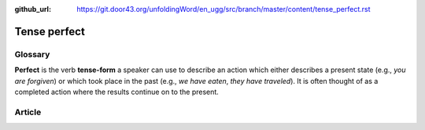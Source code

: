 :github_url: https://git.door43.org/unfoldingWord/en_ugg/src/branch/master/content/tense_perfect.rst

.. _tense_perfect:

Tense perfect
=============

Glossary
--------

**Perfect** is the verb **tense-form** a speaker can use to describe an
action which either describes a present state (e.g., *you are forgiven*)
or which took place in the past (e.g., *we have eaten*, *they have
traveled*). It is often thought of as a completed action where the
results continue on to the present.

Article
-------
